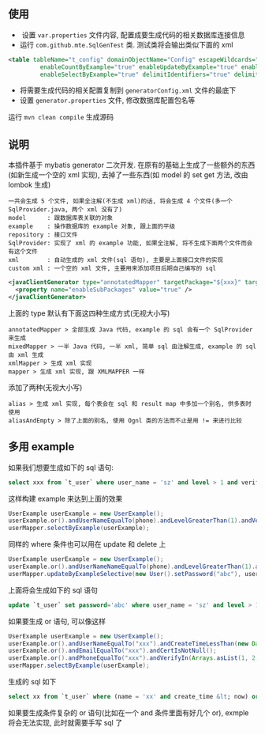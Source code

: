 
** 使用

+  设置 ~var.properties~ 文件内容, 配置成要生成代码的相关数据库连接信息  
+  运行 ~com.github.mte.SqlGenTest~ 类. 测试类将会输出类似下面的 xml
#+BEGIN_SRC xml
<table tableName="t_config" domainObjectName="Config" escapeWildcards="true"
		 enableCountByExample="true" enableUpdateByExample="true" enableDeleteByExample="true"
		 enableSelectByExample="true" delimitIdentifiers="true" delimitAllColumns="true"/>
#+END_SRC

+  将需要生成代码的相关配置复制到 ~generatorConfig.xml~ 文件的最底下
+  设置 ~generator.properties~ 文件, 修改数据库配置包名等

运行 ~mvn clean compile~ 生成源码


** 说明

  本插件基于 mybatis generator 二次开发. 在原有的基础上生成了一些额外的东西(如新生成一个空的 xml 实现), 去掉了一些东西(如 model 的 set get 方法, 改由 lombok 生成)

: 一共会生成 5 个文件, 如果全注解(不生成 xml)的话, 将会生成 4 个文件(多一个 SqlProvider.java, 两个 xml 没有了)
: model      : 跟数据库表关联的对象
: example    : 操作数据库的 example 对象, 跟上面的平级
: repository : 接口文件
: SqlProvider: 实现了 xml 的 example 功能, 如果全注解, 将不生成下面两个文件而会有这个文件
: xml        : 自动生成的 xml 文件(sql 语句), 主要是上面接口文件的实现
: custom xml : 一个空的 xml 文件, 主要用来添加项目后期自己编写的 sql

#+BEGIN_SRC xml
<javaClientGenerator type="annotatedMapper" targetPackage="${xxx}" targetProject="${targetPath}/java">
  <property name="enableSubPackages" value="true" />
</javaClientGenerator>
#+END_SRC

上面的 type 默认有下面这四种生成方式(无视大小写)
: annotatedMapper > 全部生成 Java 代码, example 的 sql 会有一个 SqlProvider 来生成
: mixedMapper > 一半 Java 代码, 一半 xml, 简单 sql 由注解生成, example 的 sql 由 xml 生成
: xmlMapper > 生成 xml 实现
: mapper > 生成 xml 实现, 跟 XMLMAPPER 一样

添加了两种(无视大小写)
: alias > 生成 xml 实现, 每个表会在 sql 和 result map 中多加一个别名, 供多表时使用
: aliasAndEmpty > 除了上面的别名, 使用 Ognl 类的方法而不止是用 != 来进行比较


** 多用 example

如果我们想要生成如下的 sql 语句:
#+BEGIN_SRC sql
select xxx from `t_user` where user_name = 'sz' and level > 1 and verify in (1, 2, 3)
#+END_SRC

这样构建  example 来达到上面的效果
#+BEGIN_SRC java
UserExample userExample = new UserExample();
userExample.or().andUserNameEqualTo(phone).andLevelGreaterThan(1).andVerifyIn(Arrays.asList(1, 2, 3));
userMapper.selectByExample(userExample);
#+END_SRC

同样的 where 条件也可以用在 update 和 delete 上
#+BEGIN_SRC java
UserExample userExample = new UserExample();
userExample.or().andUserNameNameEqualTo(phone).andLevelGreaterThan(1).andVerifyIn(Arrays.asList(1, 2, 3));
userMapper.updateByExampleSelective(new User().setPassword("abc"), userExample);
#+END_SRC

上面将会生成如下的 sql 语句
#+BEGIN_SRC sql
update `t_user` set password='abc' where user_name = 'sz' and level > 1 and verify in (1, 2, 3)
#+END_SRC

如果要生成 or 语句, 可以像这样
#+BEGIN_SRC java
UserExample userExample = new UserExample();
userExample.or().andUserNameEqualTo("xxx").andCreateTimeLessThan(new Date());
userExample.or().andEmailEqualTo("xxx").andCertIsNotNull();
userExample.or().andPhoneEqualTo("xxx").andVerifyIn(Arrays.asList(1, 2, 3));
userMapper.selectByExample(userExample);
#+END_SRC

生成的 sql 如下
#+BEGIN_SRC sql
select xx from `t_user` where (name = 'xx' and create_time &lt; now) or (email = 'xxx' and `cert` is not null) or (phone = 'xxx' and verify in (1, 2, 3))
#+END_SRC

如果要生成条件复杂的 or 语句(比如在一个 and 条件里面有好几个 or), exmple 将会无法实现, 此时就需要手写 sql 了



